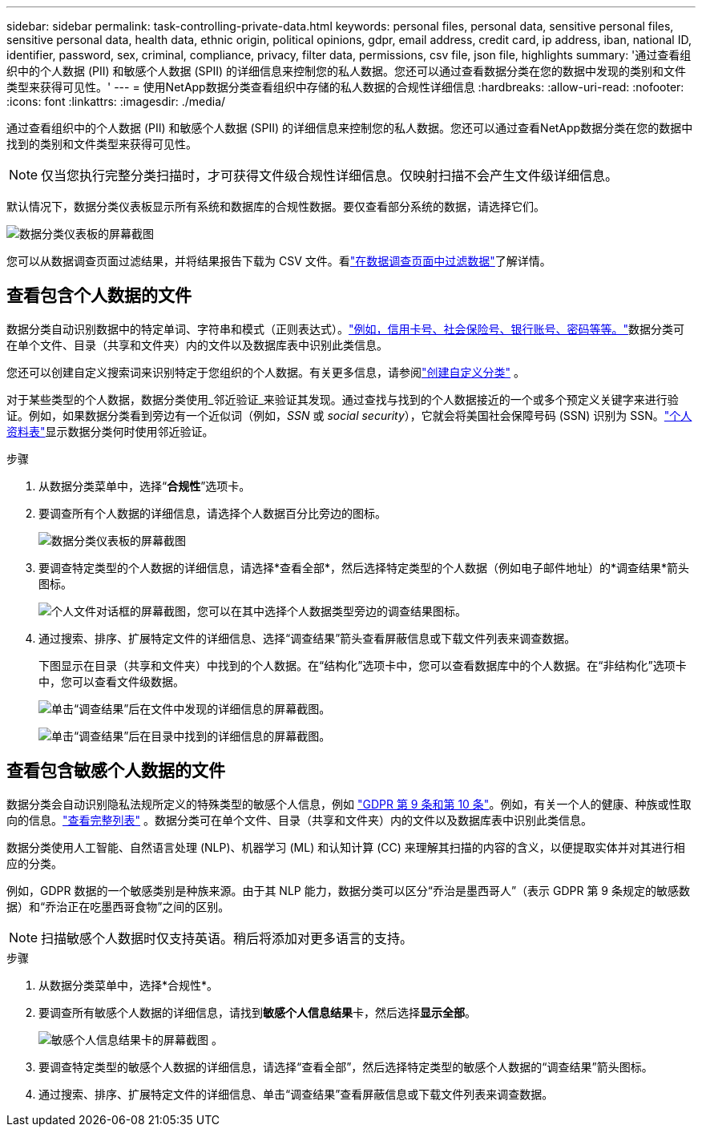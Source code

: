 ---
sidebar: sidebar 
permalink: task-controlling-private-data.html 
keywords: personal files, personal data, sensitive personal files, sensitive personal data, health data, ethnic origin, political opinions, gdpr, email address, credit card, ip address, iban, national ID, identifier, password, sex, criminal, compliance, privacy, filter data, permissions, csv file, json file, highlights 
summary: '通过查看组织中的个人数据 (PII) 和敏感个人数据 (SPII) 的详细信息来控制您的私人数据。您还可以通过查看数据分类在您的数据中发现的类别和文件类型来获得可见性。' 
---
= 使用NetApp数据分类查看组织中存储的私人数据的合规性详细信息
:hardbreaks:
:allow-uri-read: 
:nofooter: 
:icons: font
:linkattrs: 
:imagesdir: ./media/


[role="lead"]
通过查看组织中的个人数据 (PII) 和敏感个人数据 (SPII) 的详细信息来控制您的私人数据。您还可以通过查看NetApp数据分类在您的数据中找到的类别和文件类型来获得可见性。


NOTE: 仅当您执行完整分类扫描时，才可获得文件级合规性详细信息。仅映射扫描不会产生文件级详细信息。

默认情况下，数据分类仪表板显示所有系统和数据库的合规性数据。要仅查看部分系统的数据，请选择它们。

image:screenshot_compliance_dashboard.png["数据分类仪表板的屏幕截图"]

您可以从数据调查页面过滤结果，并将结果报告下载为 CSV 文件。看link:task-investigate-data.html["在数据调查页面中过滤数据"]了解详情。



== 查看包含个人数据的文件

数据分类自动识别数据中的特定单词、字符串和模式（正则表达式）。link:link:reference-private-data-categories.html["例如，信用卡号、社会保险号、银行账号、密码等等。"]数据分类可在单个文件、目录（共享和文件夹）内的文件以及数据库表中识别此类信息。

您还可以创建自定义搜索词来识别特定于您组织的个人数据。有关更多信息，请参阅link:task-custom-classification.html["创建自定义分类"] 。

对于某些类型的个人数据，数据分类使用_邻近验证_来验证其发现。通过查找与找到的个人数据接近的一个或多个预定义关键字来进行验证。例如，如果数据分类看到旁边有一个近似词（例如，_SSN_ 或 _social security_），它就会将美国社会保障号码 (SSN) 识别为 SSN。link:reference-private-data-categories.html["个人资料表"]显示数据分类何时使用邻近验证。

.步骤
. 从数据分类菜单中，选择“*合规性*”选项卡。
. 要调查所有个人数据的详细信息，请选择个人数据百分比旁边的图标。
+
image:screenshot_compliance_dashboard.png["数据分类仪表板的屏幕截图"]

. 要调查特定类型的个人数据的详细信息，请选择*查看全部*，然后选择特定类型的个人数据（例如电子邮件地址）的*调查结果*箭头图标。
+
image:screenshot_personal_files.png["个人文件对话框的屏幕截图，您可以在其中选择个人数据类型旁边的调查结果图标。"]

. 通过搜索、排序、扩展特定文件的详细信息、选择“调查结果”箭头查看屏蔽信息或下载文件列表来调查数据。
+
下图显示在目录（共享和文件夹）中找到的个人数据。在“结构化”选项卡中，您可以查看数据库中的个人数据。在“非结构化”选项卡中，您可以查看文件级数据。

+
image:screenshot_compliance_investigation_page.png["单击“调查结果”后在文件中发现的详细信息的屏幕截图。"]

+
image:screenshot_compliance_investigation_page_directory.png["单击“调查结果”后在目录中找到的详细信息的屏幕截图。"]





== 查看包含敏感个人数据的文件

数据分类会自动识别隐私法规所定义的特殊类型的敏感个人信息，例如 https://eur-lex.europa.eu/legal-content/EN/TXT/HTML/?uri=CELEX:32016R0679&from=EN#d1e2051-1-1["GDPR 第 9 条和第 10 条"^]。例如，有关一个人的健康、种族或性取向的信息。link:reference-private-data-categories.html["查看完整列表"] 。数据分类可在单个文件、目录（共享和文件夹）内的文件以及数据库表中识别此类信息。

数据分类使用人工智能、自然语言处理 (NLP)、机器学习 (ML) 和认知计算 (CC) 来理解其扫描的内容的含义，以便提取实体并对其进行相应的分类。

例如，GDPR 数据的一个敏感类别是种族来源。由于其 NLP 能力，数据分类可以区分“乔治是墨西哥人”（表示 GDPR 第 9 条规定的敏感数据）和“乔治正在吃墨西哥食物”之间的区别。


NOTE: 扫描敏感个人数据时仅支持英语。稍后将添加对更多语言的支持。

.步骤
. 从数据分类菜单中，选择*合规性*。
. 要调查所有敏感个人数据的详细信息，请找到**敏感个人信息结果**卡，然后选择**显示全部**。
+
image:screenshot-sensitive-personal.png["敏感个人信息结果卡的屏幕截图"] 。

. 要调查特定类型的敏感个人数据的详细信息，请选择“查看全部”，然后选择特定类型的敏感个人数据的“调查结果”箭头图标。
. 通过搜索、排序、扩展特定文件的详细信息、单击“调查结果”查看屏蔽信息或下载文件列表来调查数据。

